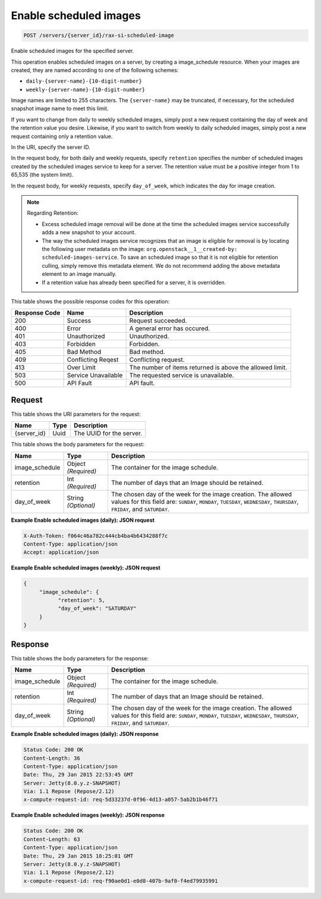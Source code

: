 
.. THIS OUTPUT IS GENERATED FROM THE WADL. DO NOT EDIT.

Enable scheduled images
^^^^^^^^^^^^^^^^^^^^^^^^^^^^^^^^^^^^^^^^^^^^^^^^^^^^^^^^^^^^^^^^^^^^^^^^^^^^^^^^

.. code::

    POST /servers/{server_id}/rax-si-scheduled-image

Enable scheduled images for the specified server.

This operation enables scheduled images on a server, by creating a image_schedule resource. When your 				images are created, they are named according to one of the following schemes: 

* ``daily-{server-name}-{10-digit-number}``
* ``weekly-{server-name}-{10-digit-number}``




Image names are limited to 255 characters. The ``{server-name}`` may be truncated, if necessary, 				for the scheduled snapshot image name to meet this limit.

If you want to change from daily to weekly scheduled images, simply post a new request containing the day 				of week and the retention value you desire. Likewise, if you want to switch from weekly to daily scheduled 				images, simply post a new request containing only a retention value. 

In the URI, specify the server ID.

In the request body, for both daily and weekly requests, specify ``retention`` specifies the 				number of scheduled images created by the scheduled images service to keep for a server. The retention value 				must be a positive integer from 1 to 65,535 (the system limit).

In the request body, for weekly requests, specify ``day_of_week``, which indicates the day for 				image creation.

.. note::
   Regarding Retention: 
   
   * Excess scheduled image removal will be done at the time the scheduled images service 								successfully adds a new snapshot to your account.
   * The way the scheduled images service recognizes that an image is eligible for removal is by 								locating the following user metadata on the image: ``org.openstack__1__created-by: 									scheduled-images-service``. To save an scheduled image so that it is not eligible 								for retention culling, simply remove this metadata element. We do not recommend adding the 								above metadata element to an image manually.
   * If a retention value has already been specified for a server, it is overridden.
   
   
   
   
   



This table shows the possible response codes for this operation:


+--------------------------+-------------------------+-------------------------+
|Response Code             |Name                     |Description              |
+==========================+=========================+=========================+
|200                       |Success                  |Request succeeded.       |
+--------------------------+-------------------------+-------------------------+
|400                       |Error                    |A general error has      |
|                          |                         |occured.                 |
+--------------------------+-------------------------+-------------------------+
|401                       |Unauthorized             |Unauthorized.            |
+--------------------------+-------------------------+-------------------------+
|403                       |Forbidden                |Forbidden.               |
+--------------------------+-------------------------+-------------------------+
|405                       |Bad Method               |Bad method.              |
+--------------------------+-------------------------+-------------------------+
|409                       |Conflicting Reqest       |Conflicting request.     |
+--------------------------+-------------------------+-------------------------+
|413                       |Over Limit               |The number of items      |
|                          |                         |returned is above the    |
|                          |                         |allowed limit.           |
+--------------------------+-------------------------+-------------------------+
|503                       |Service Unavailable      |The requested service is |
|                          |                         |unavailable.             |
+--------------------------+-------------------------+-------------------------+
|500                       |API Fault                |API fault.               |
+--------------------------+-------------------------+-------------------------+


Request
""""""""""""""""

This table shows the URI parameters for the request:

+--------------------------+-------------------------+-------------------------+
|Name                      |Type                     |Description              |
+==========================+=========================+=========================+
|{server_id}               |Uuid                     |The UUID for the server. |
+--------------------------+-------------------------+-------------------------+





This table shows the body parameters for the request:

+--------------------------+-------------------------+-------------------------+
|Name                      |Type                     |Description              |
+==========================+=========================+=========================+
|image_schedule            |Object *(Required)*      |The container for the    |
|                          |                         |image schedule.          |
+--------------------------+-------------------------+-------------------------+
|retention                 |Int *(Required)*         |The number of days that  |
|                          |                         |an Image should be       |
|                          |                         |retained.                |
+--------------------------+-------------------------+-------------------------+
|day_of_week               |String *(Optional)*      |The chosen day of the    |
|                          |                         |week for the image       |
|                          |                         |creation. The allowed    |
|                          |                         |values for this field    |
|                          |                         |are: ``SUNDAY``,         |
|                          |                         |``MONDAY``, ``TUESDAY``, |
|                          |                         |``WEDNESDAY``,           |
|                          |                         |``THURSDAY``,            |
|                          |                         |``FRIDAY``, and          |
|                          |                         |``SATURDAY``.            |
+--------------------------+-------------------------+-------------------------+





**Example Enable scheduled images (daily): JSON request**


.. code::

    X-Auth-Token: f064c46a782c444cb4ba4b6434288f7c
    Content-Type: application/json
    Accept: application/json


**Example Enable scheduled images (weekly): JSON request**


.. code::

    {
         "image_schedule": {
               "retention": 5,
               "day_of_week": "SATURDAY"
         }
    }


Response
""""""""""""""""


This table shows the body parameters for the response:

+--------------------------+-------------------------+-------------------------+
|Name                      |Type                     |Description              |
+==========================+=========================+=========================+
|image_schedule            |Object *(Required)*      |The container for the    |
|                          |                         |image schedule.          |
+--------------------------+-------------------------+-------------------------+
|retention                 |Int *(Required)*         |The number of days that  |
|                          |                         |an Image should be       |
|                          |                         |retained.                |
+--------------------------+-------------------------+-------------------------+
|day_of_week               |String *(Optional)*      |The chosen day of the    |
|                          |                         |week for the image       |
|                          |                         |creation. The allowed    |
|                          |                         |values for this field    |
|                          |                         |are: ``SUNDAY``,         |
|                          |                         |``MONDAY``, ``TUESDAY``, |
|                          |                         |``WEDNESDAY``,           |
|                          |                         |``THURSDAY``,            |
|                          |                         |``FRIDAY``, and          |
|                          |                         |``SATURDAY``.            |
+--------------------------+-------------------------+-------------------------+





**Example Enable scheduled images (daily): JSON response**


.. code::

        Status Code: 200 OK
        Content-Length: 36
        Content-Type: application/json
        Date: Thu, 29 Jan 2015 22:53:45 GMT
        Server: Jetty(8.0.y.z-SNAPSHOT)
        Via: 1.1 Repose (Repose/2.12)
        x-compute-request-id: req-5d33237d-0f96-4d13-a057-5ab2b1b46f71


**Example Enable scheduled images (weekly): JSON response**


.. code::

        Status Code: 200 OK
        Content-Length: 63
        Content-Type: application/json
        Date: Thu, 29 Jan 2015 18:25:01 GMT
        Server: Jetty(8.0.y.z-SNAPSHOT)
        Via: 1.1 Repose (Repose/2.12)
        x-compute-request-id: req-f90ae0d1-e0d8-407b-9af0-f4ed79935991


